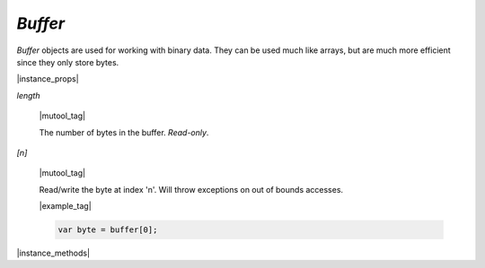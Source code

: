 .. _mutool_object_buffer:

.. _mutool_run_js_api_buffer:


`Buffer`
--------------

`Buffer` objects are used for working with binary data. They can be used much like arrays, but are much more efficient since they only store bytes.



.. method:: new Buffer()

    *Constructor method*.

    Create a new empty buffer.

    :return: `Buffer`.

    |example_tag|

    .. code-block:: javascript

        var buffer = new mupdf.Buffer();


.. method:: new Buffer(original)

    |wasm_tag|

    .. TODO(tor): is this correct? does the API work like this?

    *Constructor method*.

    Create a new buffer with a copy of the data from the original buffer.

    :arg original: `Buffer`.

    :return: `Buffer`.

    |example_tag|

    .. code-block:: javascript

        var buffer = new mupdf.Buffer(buffer);


.. method:: readFile(fileName)

    |mutool_tag|

    *Constructor method*.

    Create a new buffer with the contents of a file.

    :arg fileName: The path to the file to read.

    :return: `Buffer`.

    |example_tag|

    .. code-block:: javascript

        var buffer = mupdf.readFile("my_file.pdf");



|instance_props|



`length`

    |mutool_tag|

    The number of bytes in the buffer. `Read-only`.


`[n]`

    |mutool_tag|

    Read/write the byte at index 'n'. Will throw exceptions on out of bounds accesses.


    |example_tag|

    .. code-block:: javascript

        var byte = buffer[0];




|instance_methods|

.. method:: getLength()

    Returns the number of bytes in the buffer. `Read-only`.

    :return: `Integer`.

    |example_tag|

    .. code-block:: javascript

        var length = buffer.getLength();


.. method:: writeByte(b)

    Append a single byte to the end of the buffer.

    :arg b: The byte value. Only the least significant 8 bits of the value are appended to the buffer.

    |example_tag|

    .. code-block:: javascript

        buffer.writeByte(0x2a);


.. method:: readByte(at)

    Read the byte at the supplied index.

    :arg at: `Integer`.

    |example_tag|

    .. code-block:: javascript

        buffer.readByte(0);


.. method:: writeRune(c)

    |mutool_tag|

    Encode a unicode character as UTF-8 and append to the end of the buffer.

    :arg c: The character unicode codepoint.

    |example_tag|

    .. code-block:: javascript

        buffer.writeRune(0x4f60); // To append U+4f60
        buffer.writeRune(0x597d); // To append U+597d
        buffer.writeRune(0xff01); // To append U+ff01

.. method:: writeLine(...)

    Append arguments to the end of the buffer, separated by spaces, ending with a newline.

    :arg ...: List of arguments.

    |example_tag|

    .. code-block:: javascript

        buffer.writeLine("a line");


.. method:: write(...)

    Append arguments to the end of the buffer, separated by spaces.

    :arg ...: List of arguments.

    |example_tag|

    .. code-block:: javascript

        buffer.write("hello", "world");


.. method:: writeBuffer(data)

    Append the contents of the `data` buffer to the end of the buffer.

    :arg data: Data buffer.

    |example_tag|

    .. code-block:: javascript

        buffer.writeBuffer(anotherBuffer);


.. method:: slice(start end)

    Create a new buffer containing a (subset of) the data in this buffer. Start and end are offsets from the beginning of this buffer, and if negative from the end of this buffer.

    :arg start: Start index.
    :arg end: End index.

    :return: `Buffer`.

    |example_tag|

    .. code-block:: javascript

        var buffer = new Buffer();
        buffer.write("hello", "world"); // buffer contains "hello world"
        var newBuffer = buffer.slice(1, -1); // newBuffer contains "ello worl"


.. method:: save(fileName)

    Write the contents of the buffer to a file.

    :arg fileName: Filename to save to.

    |example_tag|

    .. code-block:: javascript

        buffer.save("my_buffer_filename");


.. method:: asUint8Array()

    |wasm_tag|

    Returns the buffer as a `Uint8Array`.

    :return: `Uint8Array`.

    |example_tag|

    .. code-block:: javascript

        var arr = buffer.asUint8Array();


.. method:: asString()

    Returns the buffer as a `String`.

    :return: `String`.

    |example_tag|

    .. code-block:: javascript

        var str = buffer.asString();
